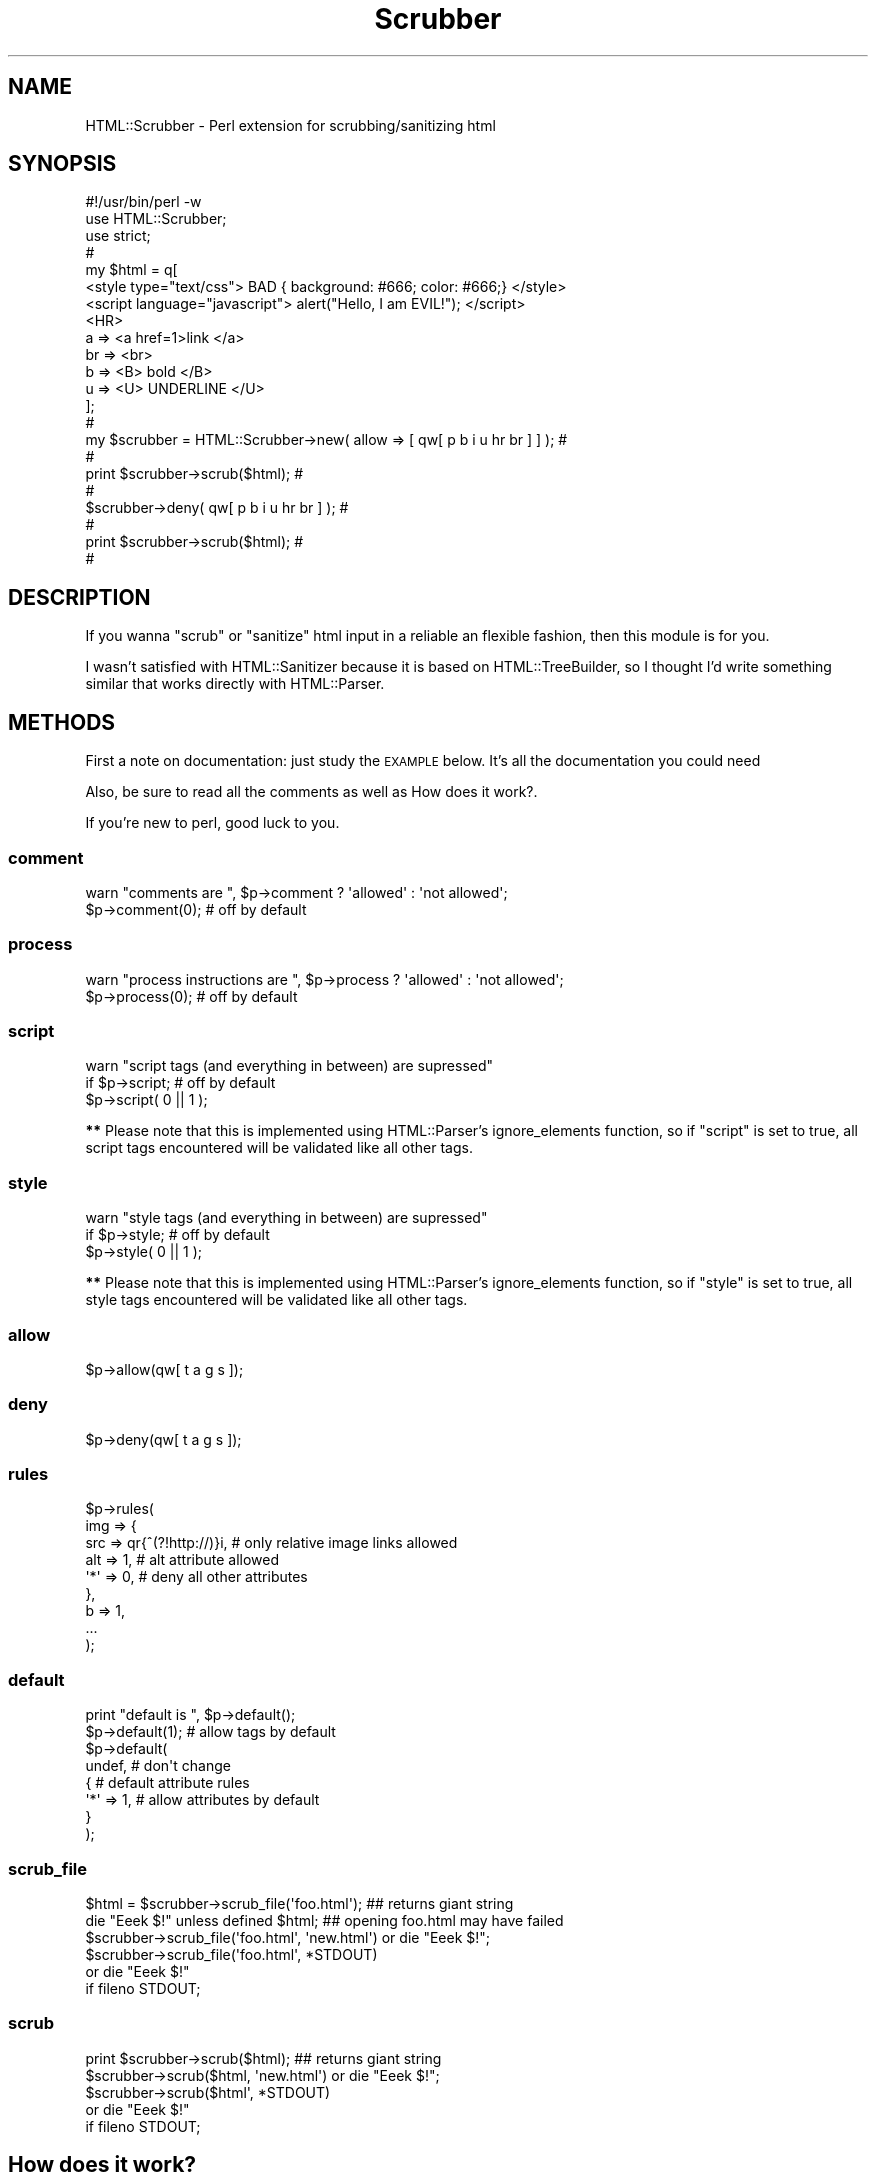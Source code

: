 .\" Automatically generated by Pod::Man 2.22 (Pod::Simple 3.07)
.\"
.\" Standard preamble:
.\" ========================================================================
.de Sp \" Vertical space (when we can't use .PP)
.if t .sp .5v
.if n .sp
..
.de Vb \" Begin verbatim text
.ft CW
.nf
.ne \\$1
..
.de Ve \" End verbatim text
.ft R
.fi
..
.\" Set up some character translations and predefined strings.  \*(-- will
.\" give an unbreakable dash, \*(PI will give pi, \*(L" will give a left
.\" double quote, and \*(R" will give a right double quote.  \*(C+ will
.\" give a nicer C++.  Capital omega is used to do unbreakable dashes and
.\" therefore won't be available.  \*(C` and \*(C' expand to `' in nroff,
.\" nothing in troff, for use with C<>.
.tr \(*W-
.ds C+ C\v'-.1v'\h'-1p'\s-2+\h'-1p'+\s0\v'.1v'\h'-1p'
.ie n \{\
.    ds -- \(*W-
.    ds PI pi
.    if (\n(.H=4u)&(1m=24u) .ds -- \(*W\h'-12u'\(*W\h'-12u'-\" diablo 10 pitch
.    if (\n(.H=4u)&(1m=20u) .ds -- \(*W\h'-12u'\(*W\h'-8u'-\"  diablo 12 pitch
.    ds L" ""
.    ds R" ""
.    ds C` ""
.    ds C' ""
'br\}
.el\{\
.    ds -- \|\(em\|
.    ds PI \(*p
.    ds L" ``
.    ds R" ''
'br\}
.\"
.\" Escape single quotes in literal strings from groff's Unicode transform.
.ie \n(.g .ds Aq \(aq
.el       .ds Aq '
.\"
.\" If the F register is turned on, we'll generate index entries on stderr for
.\" titles (.TH), headers (.SH), subsections (.SS), items (.Ip), and index
.\" entries marked with X<> in POD.  Of course, you'll have to process the
.\" output yourself in some meaningful fashion.
.ie \nF \{\
.    de IX
.    tm Index:\\$1\t\\n%\t"\\$2"
..
.    nr % 0
.    rr F
.\}
.el \{\
.    de IX
..
.\}
.\"
.\" Accent mark definitions (@(#)ms.acc 1.5 88/02/08 SMI; from UCB 4.2).
.\" Fear.  Run.  Save yourself.  No user-serviceable parts.
.    \" fudge factors for nroff and troff
.if n \{\
.    ds #H 0
.    ds #V .8m
.    ds #F .3m
.    ds #[ \f1
.    ds #] \fP
.\}
.if t \{\
.    ds #H ((1u-(\\\\n(.fu%2u))*.13m)
.    ds #V .6m
.    ds #F 0
.    ds #[ \&
.    ds #] \&
.\}
.    \" simple accents for nroff and troff
.if n \{\
.    ds ' \&
.    ds ` \&
.    ds ^ \&
.    ds , \&
.    ds ~ ~
.    ds /
.\}
.if t \{\
.    ds ' \\k:\h'-(\\n(.wu*8/10-\*(#H)'\'\h"|\\n:u"
.    ds ` \\k:\h'-(\\n(.wu*8/10-\*(#H)'\`\h'|\\n:u'
.    ds ^ \\k:\h'-(\\n(.wu*10/11-\*(#H)'^\h'|\\n:u'
.    ds , \\k:\h'-(\\n(.wu*8/10)',\h'|\\n:u'
.    ds ~ \\k:\h'-(\\n(.wu-\*(#H-.1m)'~\h'|\\n:u'
.    ds / \\k:\h'-(\\n(.wu*8/10-\*(#H)'\z\(sl\h'|\\n:u'
.\}
.    \" troff and (daisy-wheel) nroff accents
.ds : \\k:\h'-(\\n(.wu*8/10-\*(#H+.1m+\*(#F)'\v'-\*(#V'\z.\h'.2m+\*(#F'.\h'|\\n:u'\v'\*(#V'
.ds 8 \h'\*(#H'\(*b\h'-\*(#H'
.ds o \\k:\h'-(\\n(.wu+\w'\(de'u-\*(#H)/2u'\v'-.3n'\*(#[\z\(de\v'.3n'\h'|\\n:u'\*(#]
.ds d- \h'\*(#H'\(pd\h'-\w'~'u'\v'-.25m'\f2\(hy\fP\v'.25m'\h'-\*(#H'
.ds D- D\\k:\h'-\w'D'u'\v'-.11m'\z\(hy\v'.11m'\h'|\\n:u'
.ds th \*(#[\v'.3m'\s+1I\s-1\v'-.3m'\h'-(\w'I'u*2/3)'\s-1o\s+1\*(#]
.ds Th \*(#[\s+2I\s-2\h'-\w'I'u*3/5'\v'-.3m'o\v'.3m'\*(#]
.ds ae a\h'-(\w'a'u*4/10)'e
.ds Ae A\h'-(\w'A'u*4/10)'E
.    \" corrections for vroff
.if v .ds ~ \\k:\h'-(\\n(.wu*9/10-\*(#H)'\s-2\u~\d\s+2\h'|\\n:u'
.if v .ds ^ \\k:\h'-(\\n(.wu*10/11-\*(#H)'\v'-.4m'^\v'.4m'\h'|\\n:u'
.    \" for low resolution devices (crt and lpr)
.if \n(.H>23 .if \n(.V>19 \
\{\
.    ds : e
.    ds 8 ss
.    ds o a
.    ds d- d\h'-1'\(ga
.    ds D- D\h'-1'\(hy
.    ds th \o'bp'
.    ds Th \o'LP'
.    ds ae ae
.    ds Ae AE
.\}
.rm #[ #] #H #V #F C
.\" ========================================================================
.\"
.IX Title "Scrubber 3pm"
.TH Scrubber 3pm "2004-04-01" "perl v5.10.1" "User Contributed Perl Documentation"
.\" For nroff, turn off justification.  Always turn off hyphenation; it makes
.\" way too many mistakes in technical documents.
.if n .ad l
.nh
.SH "NAME"
HTML::Scrubber \- Perl extension for scrubbing/sanitizing html
.SH "SYNOPSIS"
.IX Header "SYNOPSIS"
.Vb 10
\&    #!/usr/bin/perl \-w
\&    use HTML::Scrubber;
\&    use strict;
\&                                                                            #
\&    my $html = q[
\&    <style type="text/css"> BAD { background: #666; color: #666;} </style>
\&    <script language="javascript"> alert("Hello, I am EVIL!");    </script>
\&    <HR>
\&        a   => <a href=1>link </a>
\&        br  => <br>
\&        b   => <B> bold </B>
\&        u   => <U> UNDERLINE </U>
\&    ];
\&                                                                            #
\&    my $scrubber = HTML::Scrubber\->new( allow => [ qw[ p b i u hr br ] ] ); #
\&                                                                            #
\&    print $scrubber\->scrub($html);                                          #
\&                                                                            #
\&    $scrubber\->deny( qw[ p b i u hr br ] );                                 #
\&                                                                            #
\&    print $scrubber\->scrub($html);                                          #
\&                                                                            #
.Ve
.SH "DESCRIPTION"
.IX Header "DESCRIPTION"
If you wanna \*(L"scrub\*(R" or \*(L"sanitize\*(R" html input
in a reliable an flexible fashion,
then this module is for you.
.PP
I wasn't satisfied with HTML::Sanitizer because it is
based on HTML::TreeBuilder,
so I thought I'd write something similar
that works directly with HTML::Parser.
.SH "METHODS"
.IX Header "METHODS"
First a note on documentation: just study the \s-1EXAMPLE\s0 below.
It's all the documentation you could need
.PP
Also, be sure to read all the comments as well as
How does it work?.
.PP
If you're new to perl, good luck to you.
.SS "comment"
.IX Subsection "comment"
.Vb 2
\&    warn "comments are  ", $p\->comment ? \*(Aqallowed\*(Aq : \*(Aqnot allowed\*(Aq;
\&    $p\->comment(0);  # off by default
.Ve
.SS "process"
.IX Subsection "process"
.Vb 2
\&    warn "process instructions are  ", $p\->process ? \*(Aqallowed\*(Aq : \*(Aqnot allowed\*(Aq;
\&    $p\->process(0);  # off by default
.Ve
.SS "script"
.IX Subsection "script"
.Vb 3
\&    warn "script tags (and everything in between) are supressed"
\&        if $p\->script;      # off by default
\&    $p\->script( 0 || 1 );
.Ve
.PP
\&\fB**\fR Please note that this is implemented 
using HTML::Parser's ignore_elements function,
so if \f(CW\*(C`script\*(C'\fR is set to true,
all script tags encountered will be validated like all other tags.
.SS "style"
.IX Subsection "style"
.Vb 3
\&    warn "style tags (and everything in between) are supressed"
\&        if $p\->style;       # off by default
\&    $p\->style( 0 || 1 );
.Ve
.PP
\&\fB**\fR Please note that this is implemented 
using HTML::Parser's ignore_elements function,
so if \f(CW\*(C`style\*(C'\fR is set to true,
all style tags encountered will be validated like all other tags.
.SS "allow"
.IX Subsection "allow"
.Vb 1
\&    $p\->allow(qw[ t a g s ]);
.Ve
.SS "deny"
.IX Subsection "deny"
.Vb 1
\&    $p\->deny(qw[ t a g s ]);
.Ve
.SS "rules"
.IX Subsection "rules"
.Vb 9
\&    $p\->rules(
\&        img => {
\&            src => qr{^(?!http://)}i, # only relative image links allowed
\&            alt => 1,                 # alt attribute allowed
\&            \*(Aq*\*(Aq => 0,                 # deny all other attributes
\&        },
\&        b => 1,
\&        ...
\&    );
.Ve
.SS "default"
.IX Subsection "default"
.Vb 8
\&    print "default is ", $p\->default();
\&    $p\->default(1);      # allow tags by default
\&    $p\->default(
\&        undef,           # don\*(Aqt change
\&        {                # default attribute rules
\&            \*(Aq*\*(Aq => 1,    # allow attributes by default
\&        }
\&    );
.Ve
.SS "scrub_file"
.IX Subsection "scrub_file"
.Vb 6
\&    $html = $scrubber\->scrub_file(\*(Aqfoo.html\*(Aq);   ## returns giant string
\&    die "Eeek $!" unless defined $html;  ## opening foo.html may have failed
\&    $scrubber\->scrub_file(\*(Aqfoo.html\*(Aq, \*(Aqnew.html\*(Aq) or die "Eeek $!";
\&    $scrubber\->scrub_file(\*(Aqfoo.html\*(Aq, *STDOUT)
\&        or die "Eeek $!"
\&            if fileno STDOUT;
.Ve
.SS "scrub"
.IX Subsection "scrub"
.Vb 5
\&    print $scrubber\->scrub($html);  ## returns giant string
\&    $scrubber\->scrub($html, \*(Aqnew.html\*(Aq) or die "Eeek $!";
\&    $scrubber\->scrub($html\*(Aq, *STDOUT)
\&        or die "Eeek $!"
\&            if fileno STDOUT;
.Ve
.SH "How does it work?"
.IX Header "How does it work?"
When a tag is encountered, HTML::Scrubber
allows/denies the tag using the explicit rule if one exists.
.PP
If no explicit rule exists, Scrubber applies the default rule.
.PP
If an explicit rule exists,
but it's a simple \fIrule\fR\|(1),
the default attribute rule is applied.
.SS "\s-1EXAMPLE\s0"
.IX Subsection "EXAMPLE"
.Vb 10
\&    #!/usr/bin/perl \-w
\&    use HTML::Scrubber;
\&    use strict;
\&                                                                            #
\&    my @allow = qw[ br hr b a ];
\&                                                                            #
\&    my @rules = (
\&        script => 0,
\&        img => {
\&            src => qr{^(?!http://)}i, # only relative image links allowed
\&            alt => 1,                 # alt attribute allowed
\&            \*(Aq*\*(Aq => 0,                 # deny all other attributes
\&        },
\&    );
\&                                                                            #
\&    my @default = (
\&        0   =>    # default rule, deny all tags
\&        {
\&            \*(Aq*\*(Aq           => 1, # default rule, allow all attributes
\&            \*(Aqhref\*(Aq        => qr{^(?!(?:java)?script)}i,
\&            \*(Aqsrc\*(Aq         => qr{^(?!(?:java)?script)}i,
\&    #   If your perl doesn\*(Aqt have qr
\&    #   just use a string with length greater than 1
\&            \*(Aqcite\*(Aq        => \*(Aq(?i\-xsm:^(?!(?:java)?script))\*(Aq,
\&            \*(Aqlanguage\*(Aq    => 0,
\&            \*(Aqname\*(Aq        => 1, # could be sneaky, but hey ;)
\&            \*(Aqonblur\*(Aq      => 0,
\&            \*(Aqonchange\*(Aq    => 0,
\&            \*(Aqonclick\*(Aq     => 0,
\&            \*(Aqondblclick\*(Aq  => 0,
\&            \*(Aqonerror\*(Aq     => 0,
\&            \*(Aqonfocus\*(Aq     => 0,
\&            \*(Aqonkeydown\*(Aq   => 0,
\&            \*(Aqonkeypress\*(Aq  => 0,
\&            \*(Aqonkeyup\*(Aq     => 0,
\&            \*(Aqonload\*(Aq      => 0,
\&            \*(Aqonmousedown\*(Aq => 0,
\&            \*(Aqonmousemove\*(Aq => 0,
\&            \*(Aqonmouseout\*(Aq  => 0,
\&            \*(Aqonmouseover\*(Aq => 0,
\&            \*(Aqonmouseup\*(Aq   => 0,
\&            \*(Aqonreset\*(Aq     => 0,
\&            \*(Aqonselect\*(Aq    => 0,
\&            \*(Aqonsubmit\*(Aq    => 0,
\&            \*(Aqonunload\*(Aq    => 0,
\&            \*(Aqsrc\*(Aq         => 0,
\&            \*(Aqtype\*(Aq        => 0,
\&        }
\&    );
\&                                                                            #
\&    my $scrubber = HTML::Scrubber\->new();
\&    $scrubber\->allow( @allow );
\&    $scrubber\->rules( @rules ); # key/value pairs
\&    $scrubber\->default( @default );
\&    $scrubber\->comment(1); # 1 allow, 0 deny
\&                                                                            #
\&    ## preferred way to create the same object
\&    $scrubber = HTML::Scrubber\->new(
\&        allow   => \e@allow,
\&        rules   => \e@rules,
\&        default => \e@default,
\&        comment => 1,
\&        process => 0,
\&    );
\&                                                                            #
\&    require Data::Dumper,die Data::Dumper::Dumper($scrubber) if @ARGV;
\&                                                                            #
\&    my $it = q[
\&        <?php   echo(" EVIL EVIL EVIL "); ?>    <!\-\- asdf \-\->
\&        <hr>
\&        <I FAKE="attribute" > IN ITALICS WITH FAKE="attribute" </I><br>
\&        <B> IN BOLD </B><br>
\&        <A NAME="evil">
\&            <A HREF="javascript:alert(\*(Aqdie die die\*(Aq);">HREF=JAVA &lt;!&gt;</A>
\&            <br>
\&            <A HREF="image/bigone.jpg" ONMOUSEOVER="alert(\*(Aqdie die die\*(Aq);"> 
\&                <IMG SRC="image/smallone.jpg" ALT="ONMOUSEOVER JAVASCRIPT">
\&            </A>
\&        </A> <br> 
\&    ];
\&                                                                            #
\&    print "#original text",$/, $it, $/;
\&    print
\&        "#scrubbed text (default ",
\&        $scrubber\->default(), # no arguments returns the current value
\&        " comment ",
\&        $scrubber\->comment(),
\&        " process ",
\&        $scrubber\->process(),
\&        " )",
\&        $/,
\&        $scrubber\->scrub($it),
\&        $/;
\&                                                                            #
\&    $scrubber\->default(1); # allow all tags by default
\&    $scrubber\->comment(0); # deny comments
\&                                                                            #
\&    print
\&        "#scrubbed text (default ",
\&        $scrubber\->default(),
\&        " comment ",
\&        $scrubber\->comment(),
\&        " process ",
\&        $scrubber\->process(),
\&        " )",
\&        $/,
\&        $scrubber\->scrub($it),
\&        $/;
\&                                                                            #
\&    $scrubber\->process(1);        # allow process instructions (dangerous)
\&    $default[0] = 1;              # allow all tags by default
\&    $default[1]\->{\*(Aq*\*(Aq} = 0;       # deny all attributes by default
\&    $scrubber\->default(@default); # set the default again
\&                                                                            #
\&    print
\&        "#scrubbed text (default ",
\&        $scrubber\->default(),
\&        " comment ",
\&        $scrubber\->comment(),
\&        " process ",
\&        $scrubber\->process(),
\&        " )",
\&        $/,
\&        $scrubber\->scrub($it),
\&        $/;
.Ve
.SS "\s-1FUN\s0"
.IX Subsection "FUN"
If you have Test::Inline (and you've installed HTML::Scrubber), try
.PP
.Vb 2
\&    pod2test Scrubber.pm >scrubber.t
\&    perl scrubber.t
.Ve
.SH "SEE ALSO"
.IX Header "SEE ALSO"
HTML::Parser, Test::Inline, HTML::Sanitizer.
.SH "BUGS/SUGGESTIONS/ETC"
.IX Header "BUGS/SUGGESTIONS/ETC"
Please use
https://rt.cpan.org/NoAuth/Bugs.html?Dist=HTML\-Scrubber
to report \fIbugs\fR/additions/etc
or send mail to <bug\-HTML\-Scrubber#rt.cpan.org>.
.SH "AUTHOR"
.IX Header "AUTHOR"
D. H. (PodMaster)
.SH "LICENSE"
.IX Header "LICENSE"
Copyright (c) 2003\-2004 by D.H. (PodMaster). All rights reserved.
.PP
This module is free software;
you can redistribute it and/or modify it under
the same terms as Perl itself.
The \s-1LICENSE\s0 file contains the full text of the license.
